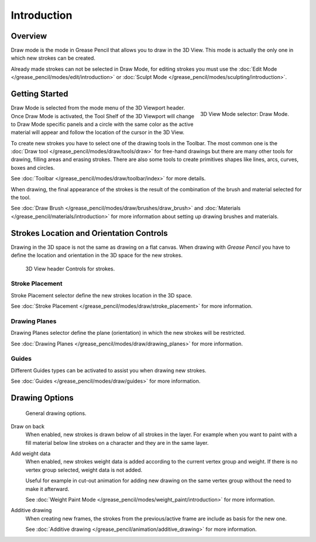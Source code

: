 
************
Introduction
************


Overview
=========

Draw mode is the mode in Grease Pencil that allows you to draw in the 3D View.
This mode is actually the only one in which new strokes can be created.

Already made strokes can not be selected in Draw Mode, for editing strokes you must use
the :doc:`Edit Mode </grease_pencil/modes/edit/introduction>` or
:doc:`Sculpt Mode </grease_pencil/modes/sculpting/introduction>`.


Getting Started
===============

.. figure:: /images/grease-pencil_modes_draw_introduction_mode-selector.png
   :align: right

   3D View Mode selector: Draw Mode.

Draw Mode is selected from the mode menu of the 3D Viewport header. 
Once Draw Mode is activated, the Tool Shelf of the 3D Viewport will change to Draw Mode specific panels 
and a circle with the same color as the active material will appear and follow the location of the cursor in the 3D View.

To create new strokes you have to select one of the drawing tools in the Toolbar.
The most common one is the :doc:`Draw tool </grease_pencil/modes/draw/tools/draw>`
for free-hand drawings but there are many other tools for drawing, filling areas and erasing strokes. 
There are also some tools to create primitives shapes like lines, arcs, curves, boxes and circles.

See :doc:`Toolbar </grease_pencil/modes/draw/toolbar/index>` for more details.

When drawing, the final appearance of the strokes is the result of the combination of the brush
and material selected for the tool.

.. TODO 2.8: Sample comparison between brushes and the same brushes with material applied.

See :doc:`Draw Brush </grease_pencil/modes/draw/brushes/draw_brush>` 
and :doc:`Materials </grease_pencil/materials/introduction>` 
for more information about setting up drawing brushes and materials.

Strokes Location and Orientation Controls
=========================================

Drawing in the 3D space is not the same as drawing on a flat canvas.
When drawing with *Grease Pencil* you have to define
the location and orientation in the 3D space for the new strokes.

.. figure:: /images/grease-pencil_modes_draw_introduction_header-stroke-controls.png   

   3D View header Controls for strokes.


Stroke Placement
-----------------

Stroke Placement selector define the new strokes location in the 3D space.

See :doc:`Stroke Placement </grease_pencil/modes/draw/stroke_placement>` for more information.


Drawing Planes
---------------

Drawing Planes selector define the plane (orientation) in which the new strokes will be restricted.

See :doc:`Drawing Planes </grease_pencil/modes/draw/drawing_planes>` for more information.


Guides
-------

Different Guides types can be activated to assist you when drawing new strokes.

See :doc:`Guides </grease_pencil/modes/draw/guides>` for more information.


Drawing Options
===============

.. figure:: /images/grease-pencil_modes_draw_introduction_drawing-options.png   

   General drawing options.

Draw on back
   When enabled, new strokes is drawn below of all strokes in the layer.
   For example when you want to paint with a fill material below line strokes on a character and they are in the same layer.

Add weight data
   When enabled, new strokes weight data is added according to the current vertex group and weight.
   If there is no vertex group selected, weight data is not added.

   Useful for example in cut-out animation for adding new drawing 
   on the same vertex group without the need to make it afterward.

   See :doc:`Weight Paint Mode </grease_pencil/modes/weight_paint/introduction>` for more information.

Additive drawing
   When creating new frames, the strokes from the previous/active frame are include as basis for the new one.

   See :doc:`Additive drawing </grease_pencil/animation/additive_drawing>` for more information.
